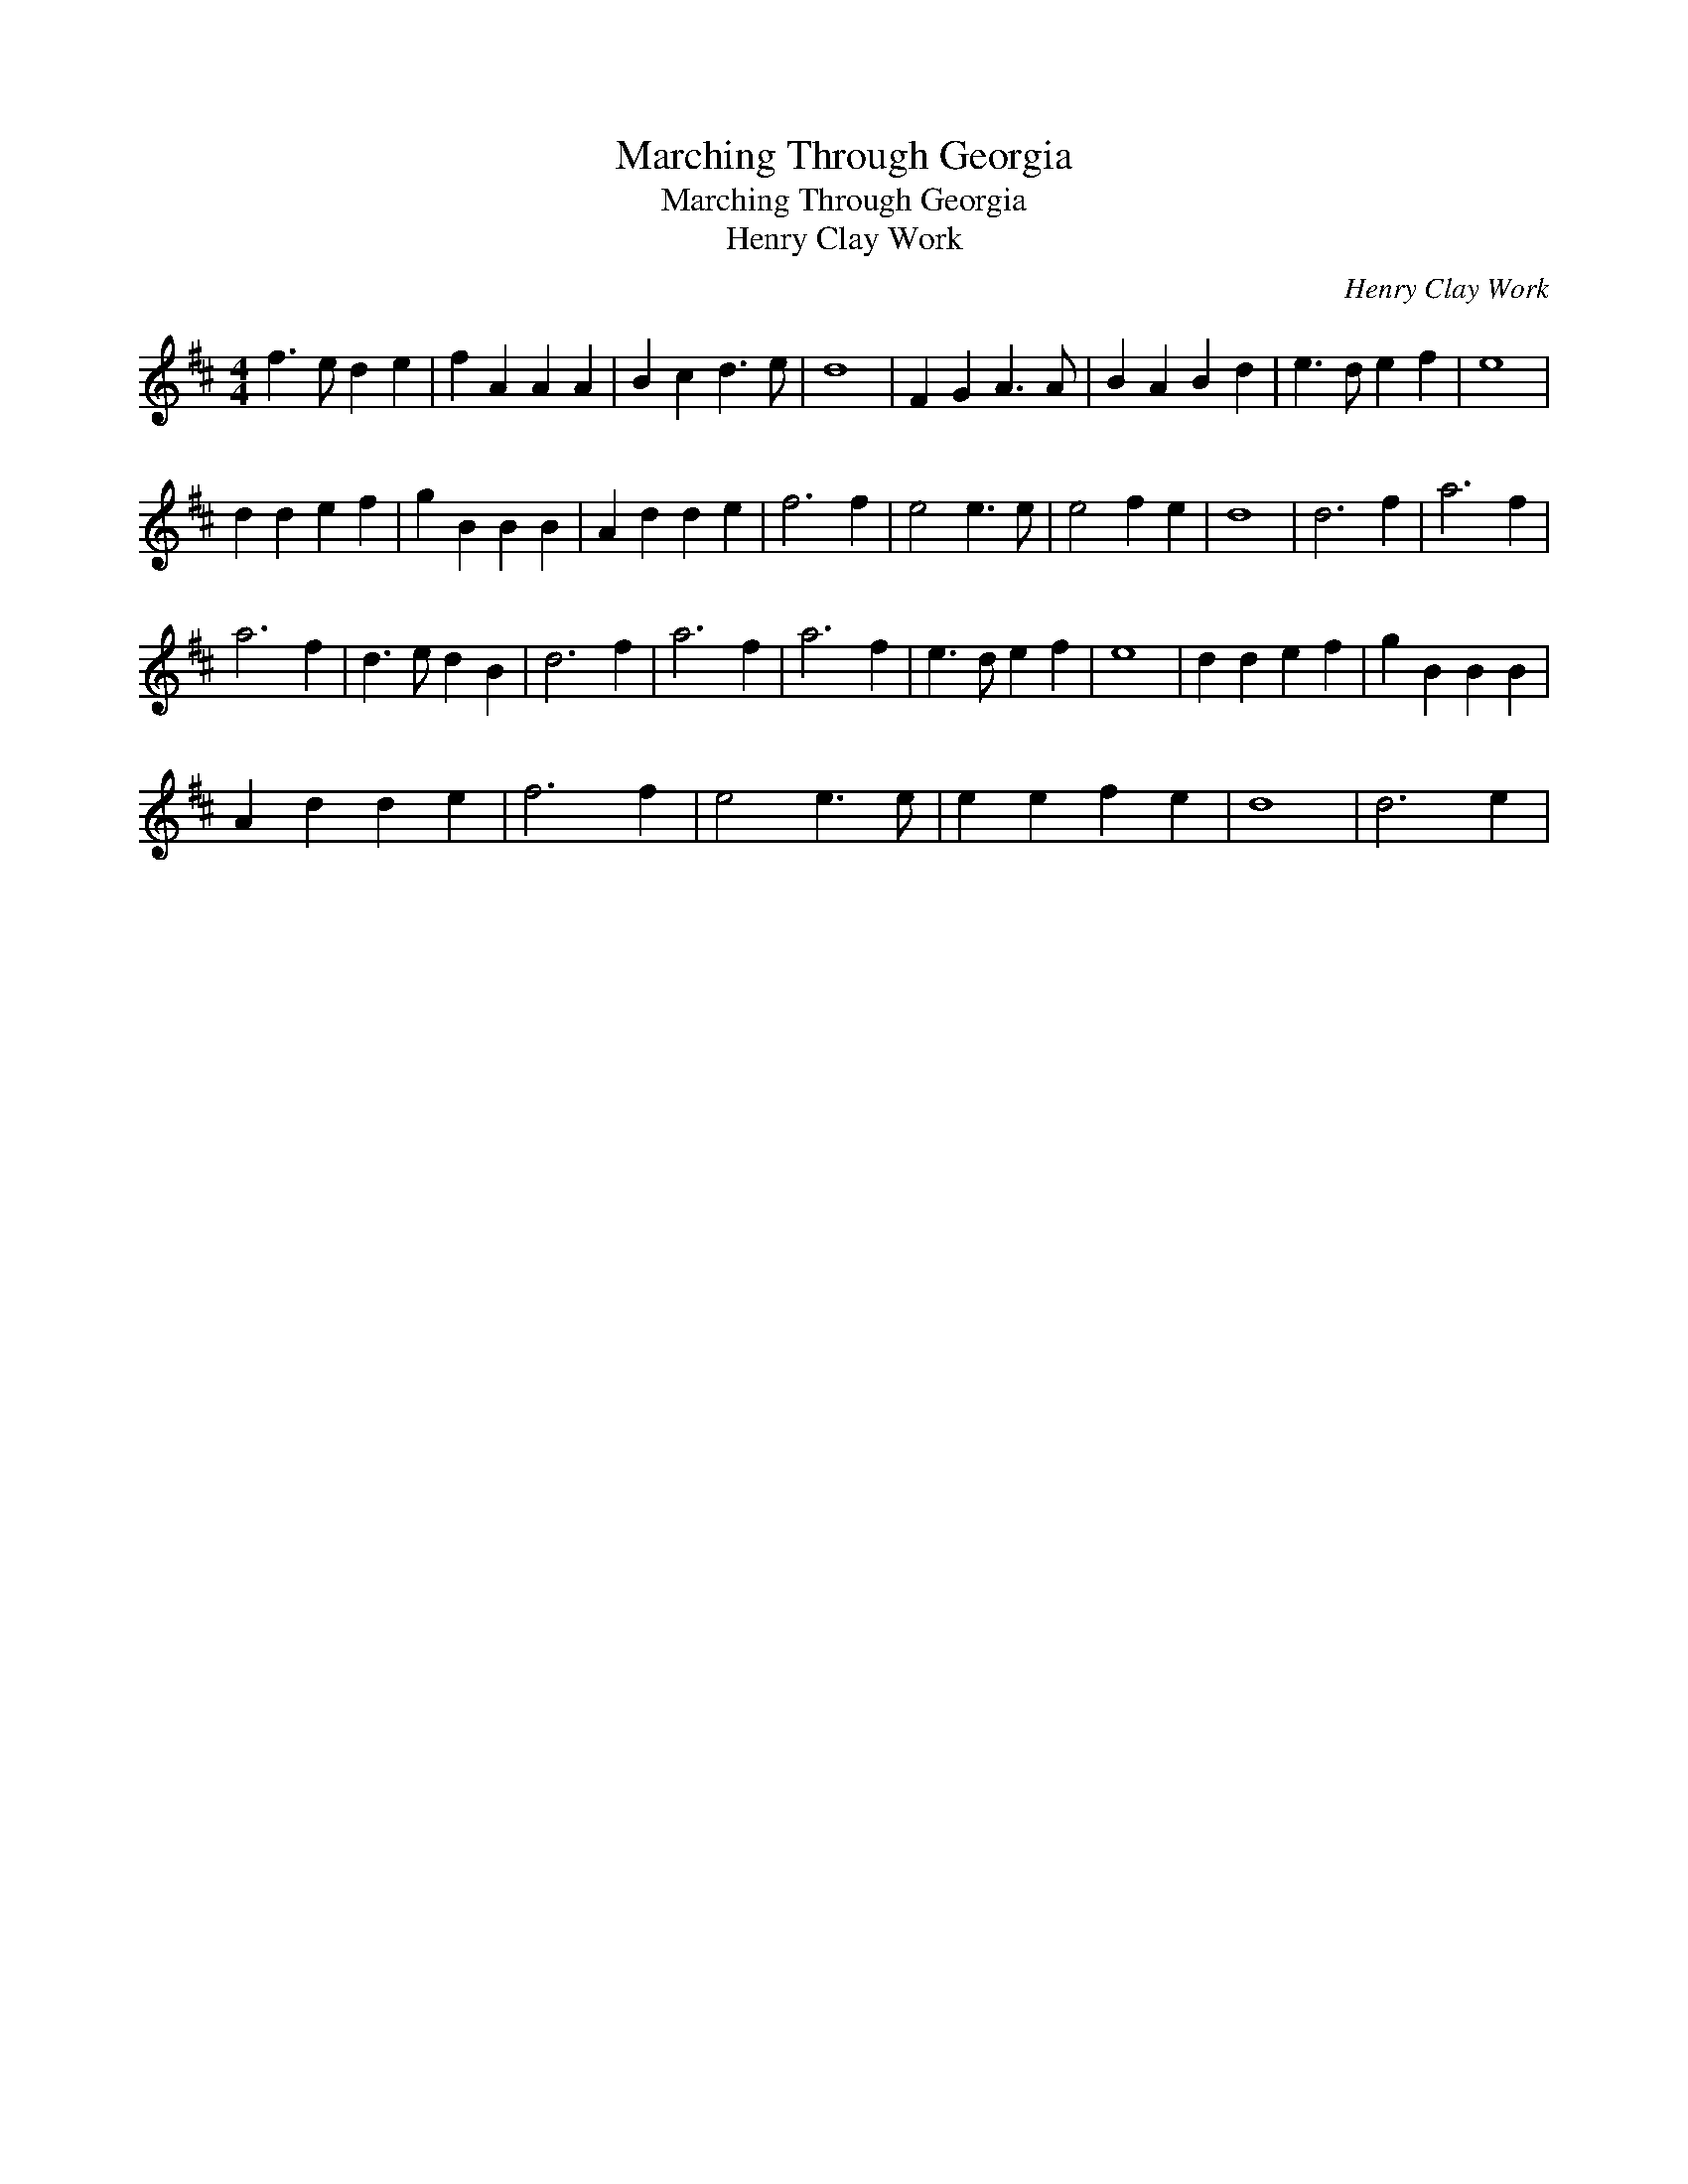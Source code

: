 X:1
T:Marching Through Georgia
T:Marching Through Georgia
T:Henry Clay Work
C:Henry Clay Work
L:1/8
M:4/4
K:D
V:1 treble 
V:1
 f3 e d2 e2 | f2 A2 A2 A2 | B2 c2 d3 e | d8 | F2 G2 A3 A | B2 A2 B2 d2 | e3 d e2 f2 | e8 | %8
 d2 d2 e2 f2 | g2 B2 B2 B2 | A2 d2 d2 e2 | f6 f2 | e4 e3 e | e4 f2 e2 | d8 | d6 f2 | a6 f2 | %17
 a6 f2 | d3 e d2 B2 | d6 f2 | a6 f2 | a6 f2 | e3 d e2 f2 | e8 | d2 d2 e2 f2 | g2 B2 B2 B2 | %26
 A2 d2 d2 e2 | f6 f2 | e4 e3 e | e2 e2 f2 e2 | d8 | d6 e2 | %32

